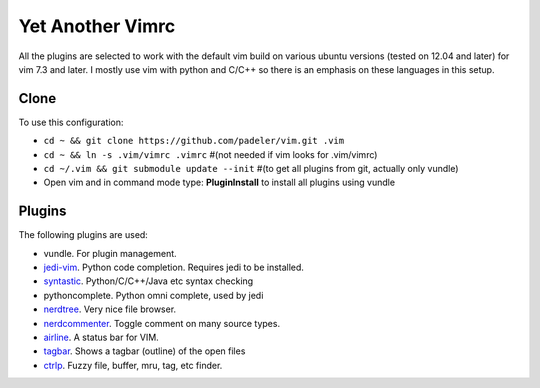 #################################################
Yet Another Vimrc 
#################################################

All the plugins are selected to work with the default vim build on various
ubuntu versions (tested on 12.04 and later) for vim 7.3 and later.
I mostly use vim with python and C/C++ so there is an emphasis on these
languages in this setup.

Clone
=============

To use this configuration:

* ``cd ~ && git clone https://github.com/padeler/vim.git .vim``
* ``cd ~ && ln -s .vim/vimrc .vimrc`` #(not needed if vim looks for .vim/vimrc)
* ``cd ~/.vim && git submodule update --init`` #(to get all plugins from git,
  actually only vundle)
* Open vim and in command mode type: **PluginInstall** to install all plugins using
  vundle

Plugins
========

The following plugins are used:

* vundle. For plugin management.
* `jedi-vim <https://github.com/davidhalter/jedi*vim>`_. Python code
  completion. Requires jedi to be installed. 
* `syntastic <https://github.com/scrooloose/syntastic>`_. Python/C/C++/Java etc syntax checking
* pythoncomplete. Python omni complete, used by jedi
* `nerdtree <https://github.com/scrooloose/nerdtree>`_. Very nice file browser. 
* `nerdcommenter <https://github.com/scrooloose/nerdcommenter>`_. Toggle
  comment on many source types. 
* `airline <https://github.com/bling/vim-airline>`_. A status bar for VIM.
* `tagbar <https://github.com/majutsushi/tagbar>`_. Shows a tagbar (outline) of the open files
* `ctrlp <https://github.com/kien/ctrlp.vim>`_. Fuzzy file, buffer, mru, tag, etc finder.


